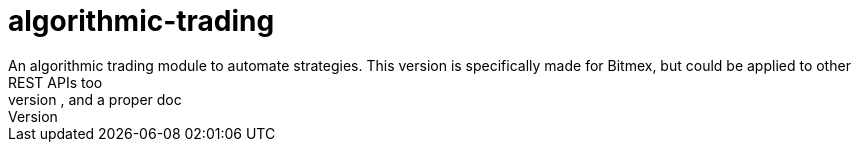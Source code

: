 = algorithmic-trading
An algorithmic trading module to automate strategies. This version is specifically made for Bitmex, but could be applied to other REST APIs too
I worked on this a while back, is not time to share it and revisit a few things. The code might still be unstable. Needs a few revisions, and a proper doc
